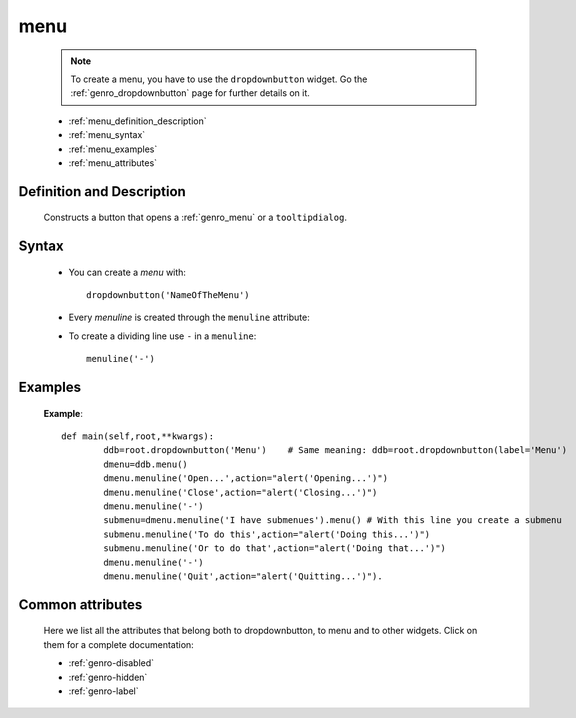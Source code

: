 .. _genro_menu:

====
menu
====

	.. note:: To create a menu, you have to use the ``dropdownbutton`` widget. Go the :ref:`genro_dropdownbutton` page for further details on it.
	
	- :ref:`menu_definition_description`
	
	- :ref:`menu_syntax`
	
	- :ref:`menu_examples`
	
	- :ref:`menu_attributes`
	
.. _menu_definition_description:
	
Definition and Description
==========================

	Constructs a button that opens a :ref:`genro_menu` or a ``tooltipdialog``.

.. _menu_syntax:

Syntax
======

	* You can create a *menu* with::

		dropdownbutton('NameOfTheMenu')

	* Every *menuline* is created through the ``menuline`` attribute:

	.. method:: menuline(label,[params])

		ddb=pane.dropdownbutton('Menù')
		dmenu=ddb.menu()
		dmenu.menuline('Open...', action="FIRE msg='Opening!';")
		dmenu.menuline('Close', action="FIRE msg='Closing!';")
		dmenu.menuline('-')
		submenu=dmenu.menuline('I have submenues').menu()
		submenu.menuline('To do this', action="alert('Doing this...')")
		submenu.menuline('Or to do that', action="alert('Doing that...')")
		dmenu.menuline('-')
		dmenu.menuline('Quit',action="alert('Quitting...')")

	 where the first parameter is the label, ::

		menuline('Open...',action="alert('Opening...')")
		menuline('')


	* To create a dividing line use ``-`` in a ``menuline``::

		menuline('-')

.. _menu_examples:

Examples
========

	**Example**::

		def main(self,root,**kwargs):
			ddb=root.dropdownbutton('Menu')    # Same meaning: ddb=root.dropdownbutton(label='Menu')
			dmenu=ddb.menu()
			dmenu.menuline('Open...',action="alert('Opening...')")
			dmenu.menuline('Close',action="alert('Closing...')")
			dmenu.menuline('-')
			submenu=dmenu.menuline('I have submenues').menu() # With this line you create a submenu
			submenu.menuline('To do this',action="alert('Doing this...')")
			submenu.menuline('Or to do that',action="alert('Doing that...')")
			dmenu.menuline('-')
			dmenu.menuline('Quit',action="alert('Quitting...')").

Common attributes
=================

	Here we list all the attributes that belong both to dropdownbutton, to menu and to other widgets. Click on them for a complete documentation:
	
	* :ref:`genro-disabled`
	* :ref:`genro-hidden`
	* :ref:`genro-label`
